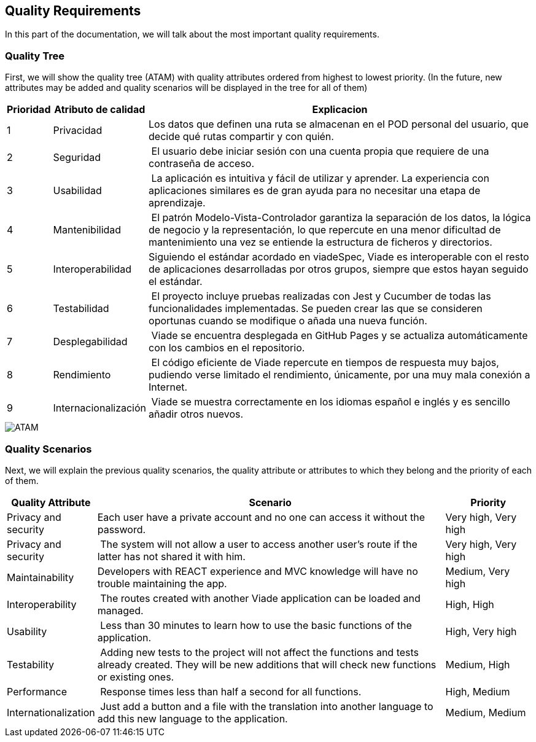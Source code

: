 [[section-quality-scenarios]]
== Quality Requirements
In this part of the documentation, we will talk about the most important quality requirements.

=== Quality Tree
First, we will show the quality tree (ATAM) with quality attributes ordered from highest to lowest priority. (In the future, new attributes may be added and quality scenarios will be displayed in the tree for all of them)

[options="header",cols="1,3,13"]
|===
| Prioridad | Atributo de calidad | Explicacion
| 1 | Privacidad | Los datos que definen una ruta se almacenan en el POD personal del usuario, que decide qué rutas compartir y con quién.
| 2 | Seguridad | El usuario debe iniciar sesión con una cuenta propia que requiere de una contraseña de acceso.
| 3 | Usabilidad | La aplicación es intuitiva y fácil de utilizar y aprender. La experiencia con aplicaciones similares es de gran ayuda para no necesitar una etapa de aprendizaje.
| 4 | Mantenibilidad | El patrón Modelo-Vista-Controlador garantiza la separación de los datos, la lógica de negocio y la representación, lo que repercute en una menor dificultad de mantenimiento una vez se entiende la estructura de ficheros y directorios.
| 5 | Interoperabilidad| Siguiendo el estándar acordado en viadeSpec, Viade es interoperable con el resto de aplicaciones desarrolladas por otros grupos, siempre que estos hayan seguido el estándar.			
| 6 | Testabilidad | El proyecto incluye pruebas realizadas con Jest y Cucumber de todas las funcionalidades implementadas. Se pueden crear las que se consideren oportunas cuando se modifique o añada una nueva función.
| 7 | Desplegabilidad | Viade se encuentra desplegada en GitHub Pages y se actualiza automáticamente con los cambios en el repositorio.
| 8 | Rendimiento | El código eficiente de Viade repercute en tiempos de respuesta muy bajos, pudiendo verse limitado el rendimiento, únicamente, por una muy mala conexión a Internet.
| 9 | Internacionalización | Viade se muestra correctamente en los idiomas español e inglés y es sencillo añadir otros nuevos.
|===

image::10-ATAM.png[ATAM]

=== Quality Scenarios
Next, we will explain the previous quality scenarios, the quality attribute or attributes to which they belong and the priority of each of them.

[options="header",cols="1,4,1"]
|===
| Quality Attribute | Scenario | Priority
| Privacy and security | Each user have a private account and no one can access it without the password. | Very high, Very high
| Privacy and security | The system will not allow a user to access another user's route if the latter has not shared it with him. | Very high, Very high
| Maintainability | Developers with REACT experience and MVC knowledge will have no trouble maintaining the app. | Medium, Very high
| Interoperability | The routes created with another Viade application can be loaded and managed. | High, High
| Usability | Less than 30 minutes to learn how to use the basic functions of the application. | High, Very high
| Testability | Adding new tests to the project will not affect the functions and tests already created. They will be new additions that will check new functions or existing ones. | Medium, High
| Performance | Response times less than half a second for all functions. | High, Medium
| Internationalization | Just add a button and a file with the translation into another language to add this new language to the application. | Medium, Medium
|===